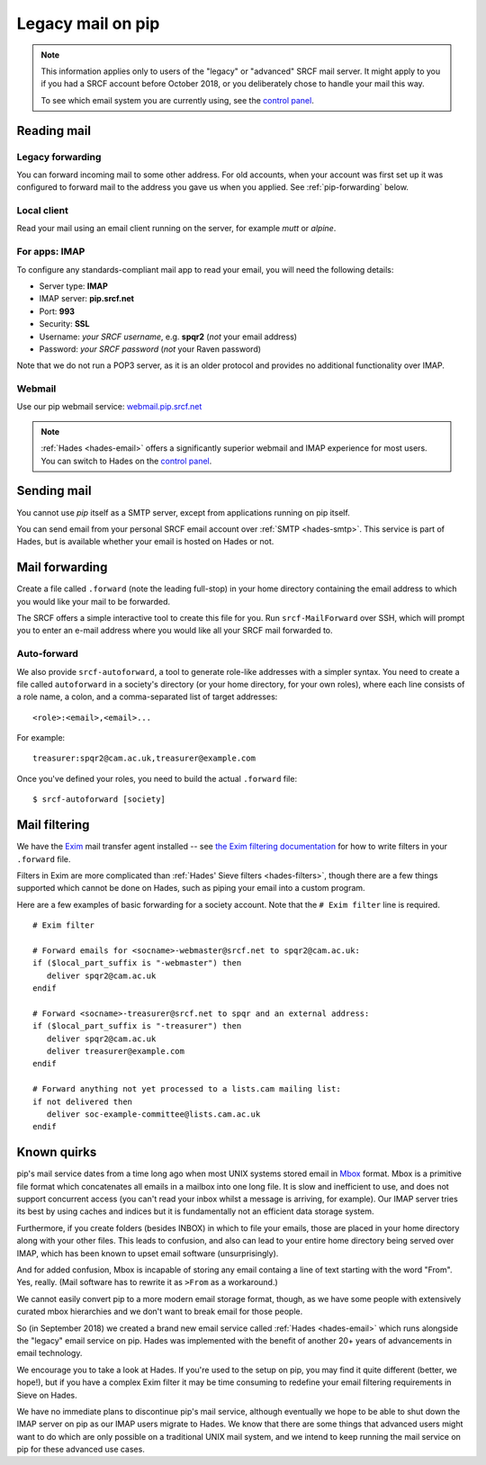 .. _pip-email:

Legacy mail on pip
------------------

.. note::

   This information applies only to users of the "legacy" or "advanced" SRCF mail server.  It might apply to you if you had a SRCF account before October 2018, or you deliberately chose to handle your mail this way.

   To see which email system you are currently using, see the `control panel <https://control.srcf.net/member>`__.

Reading mail
~~~~~~~~~~~~

Legacy forwarding
^^^^^^^^^^^^^^^^^

You can forward incoming mail to some other address.  For old accounts, when your account was first set up it was configured to forward mail to the address you gave us when you applied.  See :ref:`pip-forwarding` below.

Local client
^^^^^^^^^^^^

Read your mail using an email client running on the server, for example *mutt* or *alpine*.

For apps: IMAP
^^^^^^^^^^^^^^

To configure any standards-compliant mail app to read your email, you will need the following details:

- Server type: **IMAP**
- IMAP server: **pip.srcf.net**
- Port: **993**
- Security: **SSL**
- Username: *your SRCF username*, e.g. **spqr2** (*not* your email address)
- Password: *your SRCF password* (*not* your Raven password)

Note that we do not run a POP3 server, as it is an older protocol and provides no additional functionality over IMAP.

Webmail
^^^^^^^

Use our pip webmail service: `webmail.pip.srcf.net <https://webmail.pip.srcf.net>`__

.. note::

   :ref:`Hades <hades-email>` offers a significantly superior webmail and IMAP experience for most users.  You can switch to Hades on the `control panel <https://control.srcf.net/member>`__.

Sending mail
~~~~~~~~~~~~

You cannot use *pip* itself as a SMTP server, except from applications running on pip itself.

You can send email from your personal SRCF email account over :ref:`SMTP <hades-smtp>`.  This service is part of Hades, but is available whether your email is hosted on Hades or not.

.. _pip-forwarding:

Mail forwarding
~~~~~~~~~~~~~~~

Create a file called ``.forward`` (note the leading full-stop) in your home directory containing the email address to which you would like your mail to be forwarded.

The SRCF offers a simple interactive tool to create this file for you.  Run ``srcf-MailForward`` over SSH, which will prompt you to enter an e-mail address where you would like all your SRCF mail forwarded to.

Auto-forward
^^^^^^^^^^^^

We also provide ``srcf-autoforward``, a tool to generate role-like addresses with a simpler syntax.  You need to create a file called ``autoforward`` in a society's directory (or your home directory, for your own roles), where each line consists of a role name, a colon, and a comma-separated list of target addresses::

   <role>:<email>,<email>...

For example::

   treasurer:spqr2@cam.ac.uk,treasurer@example.com

Once you've defined your roles, you need to build the actual ``.forward`` file::

   $ srcf-autoforward [society]

Mail filtering
~~~~~~~~~~~~~~

We have the `Exim <http://www.exim.org>`__ mail transfer agent installed -- see `the Exim filtering documentation <http://www.exim.org/exim-html-current/doc/html/spec_html/filter_ch01.html>`__ for how to write filters in your ``.forward`` file.

Filters in Exim are more complicated than :ref:`Hades' Sieve filters <hades-filters>`, though there are a few things supported which cannot be done on Hades, such as piping your email into a custom program.

Here are a few examples of basic forwarding for a society account.  Note that the ``# Exim filter`` line is required.

::

   # Exim filter

   # Forward emails for <socname>-webmaster@srcf.net to spqr2@cam.ac.uk:
   if ($local_part_suffix is "-webmaster") then
      deliver spqr2@cam.ac.uk
   endif

   # Forward <socname>-treasurer@srcf.net to spqr and an external address:
   if ($local_part_suffix is "-treasurer") then
      deliver spqr2@cam.ac.uk
      deliver treasurer@example.com
   endif

   # Forward anything not yet processed to a lists.cam mailing list:
   if not delivered then
      deliver soc-example-committee@lists.cam.ac.uk
   endif

.. _pip-mbox:

Known quirks
~~~~~~~~~~~~

pip's mail service dates from a time long ago when most UNIX systems stored email in `Mbox <https://en.wikipedia.org/wiki/Mbox>`__ format.  Mbox is a primitive file format which concatenates all emails in a mailbox into one long file.  It is slow and inefficient to use, and does not support concurrent access (you can't read your inbox whilst a message is arriving, for example).  Our IMAP server tries its best by using caches and indices but it is fundamentally not an efficient data storage system.

Furthermore, if you create folders (besides INBOX) in which to file your emails, those are placed in your home directory along with your other files.  This leads to confusion, and also can lead to your entire home directory being served over IMAP, which has been known to upset email software (unsurprisingly).

And for added confusion, Mbox is incapable of storing any email containg a line of text starting with the word "From".  Yes, really.  (Mail software has to rewrite it as ``>From`` as a workaround.)

We cannot easily convert pip to a more modern email storage format, though, as we have some people with extensively curated mbox hierarchies and we don't want to break email for those people.

So (in September 2018) we created a brand new email service called :ref:`Hades <hades-email>` which runs alongside the "legacy" email service on pip.  Hades was implemented with the benefit of another 20+ years of advancements in email technology.

We encourage you to take a look at Hades.  If you're used to the setup on pip, you may find it quite different (better, we hope!), but if you have a complex Exim filter it may be time consuming to redefine your email filtering requirements in Sieve on Hades.

We have no immediate plans to discontinue pip's mail service, although eventually we hope to be able to shut down the IMAP server on pip as our IMAP users migrate to Hades.  We know that there are some things that advanced users might want to do which are only possible on a traditional UNIX mail system, and we intend to keep running the mail service on pip for these advanced use cases.
